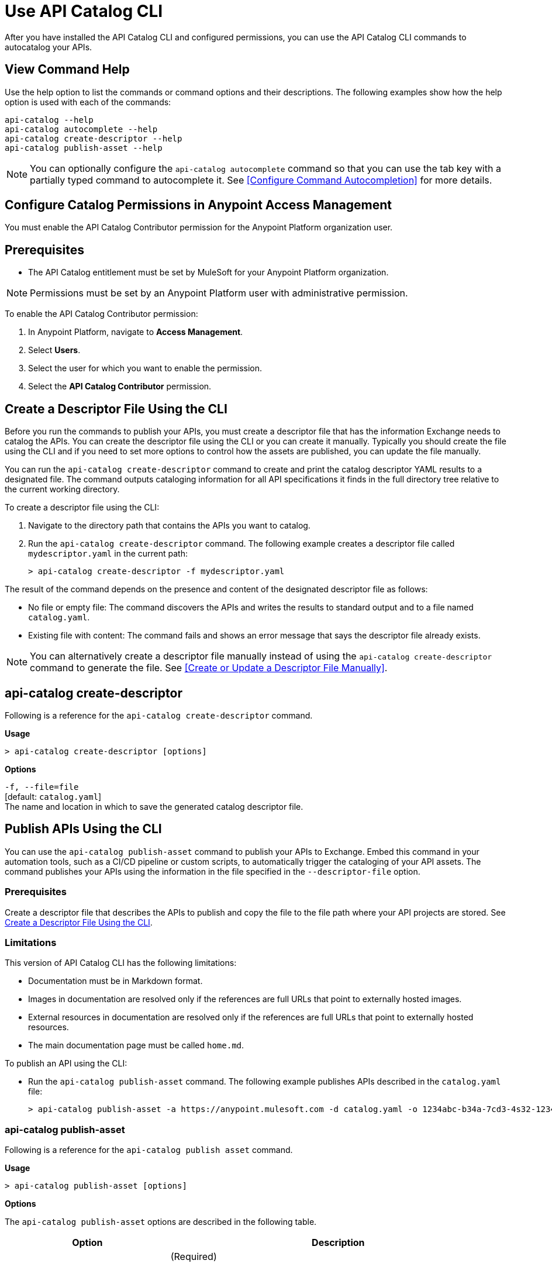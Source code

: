 = Use API Catalog CLI

After you have installed the API Catalog CLI and configured permissions, you can use the API Catalog CLI commands to autocatalog your APIs.

== View Command Help

Use the help option to list the commands or command options and their descriptions. The following examples show how the help option is used with each of the commands:

----
api-catalog --help
api-catalog autocomplete --help
api-catalog create-descriptor --help
api-catalog publish-asset --help
----

NOTE: You can optionally configure the `api-catalog autocomplete` command so that you can use the tab key with a partially typed command to autocomplete it. See <<Configure Command Autocompletion>> for more details.

[config-permissions]
== Configure Catalog Permissions in Anypoint Access Management

You must enable the API Catalog Contributor permission for the Anypoint Platform organization user. 

== Prerequisites

* The API Catalog entitlement must be set by MuleSoft for your Anypoint Platform organization. 

NOTE: Permissions must be set by an Anypoint Platform user with administrative permission. 

To enable the API Catalog Contributor permission:

. In Anypoint Platform, navigate to *Access Management*.
. Select *Users*.
. Select the user for which you want to enable the permission.  
. Select the *API Catalog Contributor* permission. 

[create-desc-file-cli]
== Create a Descriptor File Using the CLI

Before you run the commands to publish your APIs, you must create a descriptor file that has the information Exchange needs to catalog the APIs. You can create the descriptor file using the CLI or you can create it manually. Typically you should create the file using the CLI and if you need to set more options to control how the assets are published, you can update the file manually. 

You can run the `api-catalog create-descriptor` command to create and print the catalog descriptor YAML results to a designated file. The command outputs cataloging information for all API specifications it finds in the full directory tree relative to the current working directory.

To create a descriptor file using the CLI:

. Navigate to the directory path that contains the APIs you want to catalog. 
. Run the `api-catalog create-descriptor` command. The following example creates a descriptor file called `mydescriptor.yaml` in the current path:
+
----
> api-catalog create-descriptor -f mydescriptor.yaml
----

The result of the command depends on the presence and content of the designated descriptor file as follows:

* No file or empty file: The command discovers the APIs and writes the results to standard output and to a file named `catalog.yaml`.

* Existing file with content: The command fails and shows an error message that says the descriptor file already exists.

NOTE: You can alternatively create a descriptor file manually instead of using the `api-catalog create-descriptor` command to generate the file. See <<Create or Update a Descriptor File Manually>>.

[create-descriptor-command]
== api-catalog create-descriptor

Following is a reference for the `api-catalog create-descriptor` command. 

*Usage*

----
> api-catalog create-descriptor [options] 
----

*Options*

`-f, --file=file`
  +
  [default: `catalog.yaml`] 
  + 
  The name and location in which to save the generated catalog descriptor file.

[publish-apis]
== Publish APIs Using the CLI

You can use the `api-catalog publish-asset` command to publish your APIs to Exchange. Embed this command in your automation tools, such as a CI/CD pipeline or custom scripts, to automatically trigger the cataloging of your API assets. The command publishes your APIs using the information in the file specified in the `--descriptor-file` option.   

=== Prerequisites

Create a descriptor file that describes the APIs to publish and copy the file to the file path where your API projects are stored. See <<Create a Descriptor File Using the CLI>>.

=== Limitations

This version of API Catalog CLI has the following limitations:

* Documentation must be in Markdown format.
* Images in documentation are resolved only if the references are full URLs that point to externally hosted images. 
* External resources in documentation are resolved only if the references are full URLs that point to externally hosted resources.
* The main documentation page must be called `home.md`.

To publish an API using the CLI:

* Run the `api-catalog publish-asset` command. The following example publishes APIs described in the `catalog.yaml` file:
+
----
> api-catalog publish-asset -a https://anypoint.mulesoft.com -d catalog.yaml -o 1234abc-b34a-7cd3-4s32-12345abc2345 -u myAnyPtAccount -p myPwd@4!myacct 
----

[publish-asset-command]
=== api-catalog publish-asset

Following is a reference for the `api-catalog publish asset` command. 

*Usage*

----
> api-catalog publish-asset [options] 
----

*Options*

The `api-catalog publish-asset` options are described in the following table.

[%header,cols="20a,80a"]
|===
| Option | Description 

| -a, --anypoint-uri=anypoint-uri 

or

ANYPOINT_BASE_URL environment variable

 | (Required) 

Default: `https://anypoint.mulesoft.com`

The Anypoint Platform base 
URL. It must be specified using HTTPS protocol. 

For the US Anypoint Platform, use:  
`https://anypoint.mulesoft.com/`. 

For the European Anypoint Platform, use: 
`https://eu1.anypoint.mulesoft.com/`. 


|  -d, --descriptor-file=descriptor-file 

or

ANYPOINT_DESCRIPTOR_FILE environment variable

 | Default:  ./catalog.yaml 
 
The name and location of the catalog descriptor file.  

  * If the file does not exist, no assets are cataloged.
  * If the file exists but is empty, the command creates and prints the catalog descriptor YAML results. It outputs cataloging information for all API specifications it finds in the full directory tree relative to the current working directory.
  * If a valid YAML file exists, the command catalogs the assets as specified. 
  
See <<Create a Descriptor File Using the CLI>>. 

| --dry-run | Runs the command to verify that the descriptor file is valid. No APIs are published. 

| -o, --organization=organization 

or

ANYPOINT_TARGET_ORGANIZATION environment variable

  | (Required) 
  
The ID of the Anypoint Organization where the APIs will be cataloged.  

| -p, --password 

or

ANYPOINT_PASSWORD environment variable

 | Anypoint user password. Set the environment variable to avoid a prompt for the password.  
 
See <<Authentication>>. 

| -s, --silent | Enable silent logging.

| -t, --trigger=<descriptor-tag>:<value> --trigger=<descriptor-tag>:value  | This option works in conjunction with the custom `triggerConditions` section in the descriptor file. For each run of the `api-catalog publish-asset` command, the trigger values are compared to trigger condition values in the descriptor file to determine whether to publish the APIs described in the descriptor file. To match multiple conditions, specify separate `--trigger` options for each condition. For the APIs to be published, all trigger conditions set in the descriptor file must be matched by `--trigger` option values.

Example:

---

 --trigger=branch:main --trigger=anytag:release/ -- trigger=user:admin

---

See <<Descriptor YAML Schema>>. 

| -u, --username=username 

or

ANYPOINT_USERNAME environment variable

| Anypoint username. 

See <<Authentication>>. 

| -v, --verbose | Enable verbose logging. 



| --async |  Run the publish job asynchronously. 

| --client-id=client-id 

or

ANYPOINT_CLIENT_ID environment variable

| Connected app client ID.  

See <<Authentication>>.

| --client-secret 

or

ANYPOINT_CLIENT_SECRET environment variable

 | Prompt for the Connected App secret for the client ID. Set the environment variable to avoid the prompt for the client secret.  
 
See <<Authentication>>.
 
 | --force-publish |  Bypasses the comparison and 
 creates a new version of the asset in Exchange regardless of the content.

| --force-update-metadata | Updates the asset's metadata, such as tags, in the latest version in Exchange regardless of the content. This does not republish the asset. 

| --json | Prints the execution result in JSON format. 

|===

The following sections give example commands that show how several catalog options are used:

* <<Publish an Asset with Default Settings>>

* <<Perform a Dry Run to Validate the Descriptor File>>

* <<Publish an Asset Regardless of the Content>>

* <<Trigger the Publish Using Conditions>>

* <<Publish Using a Jenkins Script>> 

[example-default-settings]
=== Publish an Asset with Default Settings

The following example publishes the API to an organization in the US Anypoint Platform control plane. Defaults or environment variable settings are used for the unspecified options. 

----
> api-catalog-cli publishAsset -o 1234abc-b34a-7cd3-4s32-12345abc2345  -a https://anypoint.mulesoft.com/

----

This example assumes that either the username and password credentials are defined in the ANYPOINT_USERNAME and ANYPOINT_PASSWORD environment variables or that the client ID and client secret credentials are already defined in ANYPOINT_CLIENT_ID and ANYPOINT_CLIENT_SECRET environment variables. 

[example-dry-run]
=== Perform a Dry Run to Validate the Descriptor File

This example shows the `api-catalog publish-asset` command with the following options:

* --dry-run: Runs the command to verify that the descriptor file is valid but does not publish the APIs
* --verbose: Shows the maximum information in the results

The example command sends the standard output to `mycatdryrun.log`. 

----
> api-catalog publish-asset -a https://anypoint.mulesoft.com -d catalog.yaml -o 1234abc-b34a-7cd3-4s32-12345abc2345 --client-id=1234567abcd2345gabc987656abc --client-secret --dry-run --verbose >> mycatdryrun.log

----

[example-force-publish]
=== Publish an Asset Regardless of the Content

To publish a new version of the asset in Exchange regardless of the content, use the `--force-publish` option. 

This example shows the `api-catalog publish-asset` command with both of these options. This example assumes that authentication credentials are set in environment variables.

----
> api-catalog publish-asset -a https://anypoint.mulesoft.com --descriptor-file=mydescriptor.yaml -o 1234abc-b34a-7cd3-4s32-12345abc2345 --force-publish 

----

[example-trigger]
=== Trigger the Publish Using Conditions 

Custom trigger conditions enable you to control whether APIs are published when the API Catalog CLI command runs. This example shows how `--trigger` options correlate with descriptor file trigger conditions to control whether or not to publish the described APIs.   

*Example Trigger Conditions in a Descriptor file*

Following is an example `triggerConditions` section in the `mydescriptor.yaml` descriptor file:

---
 
 triggerConditions:
  ref:
   - main
  tags:
   - migrate
   - republish
  status:
   - complete
   - ready

---

*Example That Triggers the Publish*

The following command triggers the API publish because the trigger option values match all of the trigger conditions in the `mydescriptor.yaml` descriptor file. 

----
> api-catalog publish-asset -a https://anypoint.mulesoft.com -d mydescriptor.yaml -o 1234abc-b34a-7cd3-4s32-12345abc2345 -u myAnyPtAccount -p myPwd@4!myacct --trigger=ref:main --trigger=tags:migrate --trigger=status:complete

----

*Example That Does Not Trigger the Publish*

The following command does not trigger the API publish because the trigger option value for `ref` is `test`, not `main`. Because not all trigger values match the corresponding trigger conditions, no APIs are published. 

----
> api-catalog publish-asset -a https://anypoint.mulesoft.com -d mydescriptor.yaml -o 1234abc-b34a-7cd3-4s32-12345abc2345 -u myAnyPtAccount -p myPwd@4!myacct --trigger=ref:test --trigger=tags:migrate --trigger=status:complete

----

[example-jenkins-script]
=== Publish Using a Jenkins Script 

This example shows a Jenkins script that runs the `api-catalog publish-asset` command.

[source,java]
----
pipeline {
    agent any
    environment {
        ANYPOINT_ORG_ID = '1234abc-b34a-7cd3-4s32-12345abc2345'
        CATALOG_DESCRIPTOR = './descriptor.yaml' <1>
     }   
     stages {
        stage('git checkout') {
            steps {
                git url: 'git@github.com:mygitlocation/api-catalog-cli.git'
                // additional checkout tasks
            }
        }
        stage('Build Artifacts') {    
            steps {
                 // building
            }
        }
        stage('API Cataloging') {    
            steps {
                 withCredentials([
                    usernamePassword(credentialsId: 'my-anypoint-creds',
                    usernameVariable: 'ANYPOINT_USERNAME',
                    passwordVariable: 'ANYPOINT_PASSWORD')
                ]) { 
                    sh 'api-catalog-cli publish-asset -d $CATALOG_DESCRIPTOR -o $ANYPOINT_ORG_ID -a https://anypoint.mulesoft.com/ --trigger=branch:main' <2>
                }
            }
        }
         stage('Deploy') {    
            steps {
                // Any deployment tasks to be performed, here.
            }
        }
    }
----
<1> Defines the organization and descriptor file values
<2> Runs the `api-catalog publish-asset` command to publish APIs found in the `main` Github branch

[authentication]
== Authentication

You can configure Anypoint CLI authentication with username and password, client ID and client secret, or a bearer token.
At least one method is required.

[username-password]
=== Username and Password

If you do not log in using single sign-on (SSO), you can use your username and password to log in to the CLI directly.

[%header%autowidth.spread,cols="a,a"]
|===
| Argument | Description
| `username` | Your Anypoint Platform username

You can also pass this value using the environment variable `export ANYPOINT_USERNAME=<name>`.
| `password` | Your Anypoint Platform password

You can also pass this value using the environment variable `export ANYPOINT_PASSWORD=<pwd>`.
|===

For information about logging in using SSO, see xref:access-management::external-identity.adoc[About Identity Management].

[client-id-and-secret]
=== Client ID and Client Secret

You can configure a Connected App with the `client_credentials` grant type to use with the CLI.

[%header%autowidth.spread,cols="a,a"]
|===
| Argument | Description
| `client_id` | The ID of the Connected App

You can also pass this value using the environment variable `export ANYPOINT_CLIENT_ID=<client_id>`.
| `client_secret` | The client secret of the Connected App

You can also pass this value using the environment variable `export ANYPOINT_CLIENT_SECRET=<client_secret>`.
|===

For more information about Connected Apps, see xref:access-management::connected-apps-overview.adoc[Connected Apps].

[env-vars]
=== Environment Variable Usage

Keep the following in mind while using API Catalog CLI:

* Command line options override environment variables. +
If you do not pass a command line option, the default profile properties are used.
* If not specified, the default environment is production.

[timeout]
=== Session Timeout

Your Anypoint session expires based on the *Default session timeout* configured in your Organization settings.

// Authentication end 